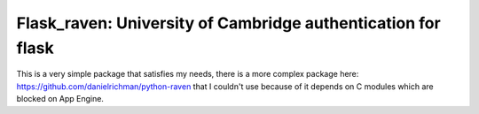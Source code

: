 Flask_raven: University of Cambridge authentication for flask
=============================================================


This is a very simple package that satisfies my needs, there is a more complex
package here: https://github.com/danielrichman/python-raven that I couldn't use
because of it depends on C modules which are blocked on App Engine.
